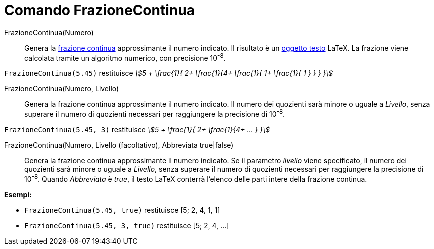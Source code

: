 = Comando FrazioneContinua
:page-en: commands/ContinuedFraction
ifdef::env-github[:imagesdir: /it/modules/ROOT/assets/images]

FrazioneContinua(Numero)::
  Genera la http://en.wikipedia.org/wiki/it:Frazione_continua[frazione continua] approssimante il numero indicato. Il
  risultato è un xref:/Testi.adoc[oggetto testo] LaTeX. La frazione viene calcolata tramite un algoritmo numerico, con
  precisione 10^-8^.

[EXAMPLE]
====

`++FrazioneContinua(5.45)++` restituisce _stem:[5 + \frac{1}{ 2+ \frac{1}{4+ \frac{1}{ 1+ \frac{1}{ 1 } } } }]_

====

FrazioneContinua(Numero, Livello)::
  Genera la frazione continua approssimante il numero indicato. Il numero dei quozienti sarà minore o uguale a _Livello_,
  senza superare il numero di quozienti necessari per raggiungere la precisione di 10^-8^.

[EXAMPLE]
====

`++FrazioneContinua(5.45, 3)++` restituisce _stem:[5 + \frac{1}{ 2+ \frac{1}{4+ ... } }]_

====

FrazioneContinua(Numero, Livello (facoltativo), Abbreviata true|false)::
  Genera la frazione continua approssimante il numero indicato. Se il parametro _livello_ viene specificato, il numero dei quozienti sarà minore o uguale a _Livello_,
  senza superare il numero di quozienti necessari per raggiungere la precisione di 10^-8^. Quando _Abbreviata_ è _true_, il testo LaTeX conterrà l'elenco delle parti intere della frazione continua.

[EXAMPLE]
====

*Esempi:*

* `++FrazioneContinua(5.45, true)++` restituisce [5; 2, 4, 1, 1]
* `++FrazioneContinua(5.45, 3, true)++` restituisce [5; 2, 4, ...]

====
